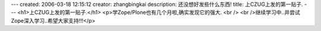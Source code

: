 ---
created: 2006-03-18 12:15:12
creator: zhangbingkai
description: 还没想好发些什么东西!
title: 上CZUG上发的第一贴子.
---
<h1>上CZUG上发的第一贴子.</h1>
<p>学Zope/Plone也有几个月啦,确实发现它的强大.
<br />
<br />继续学习中..并尝试Zope深入学习..希望大家支持!!!</p>